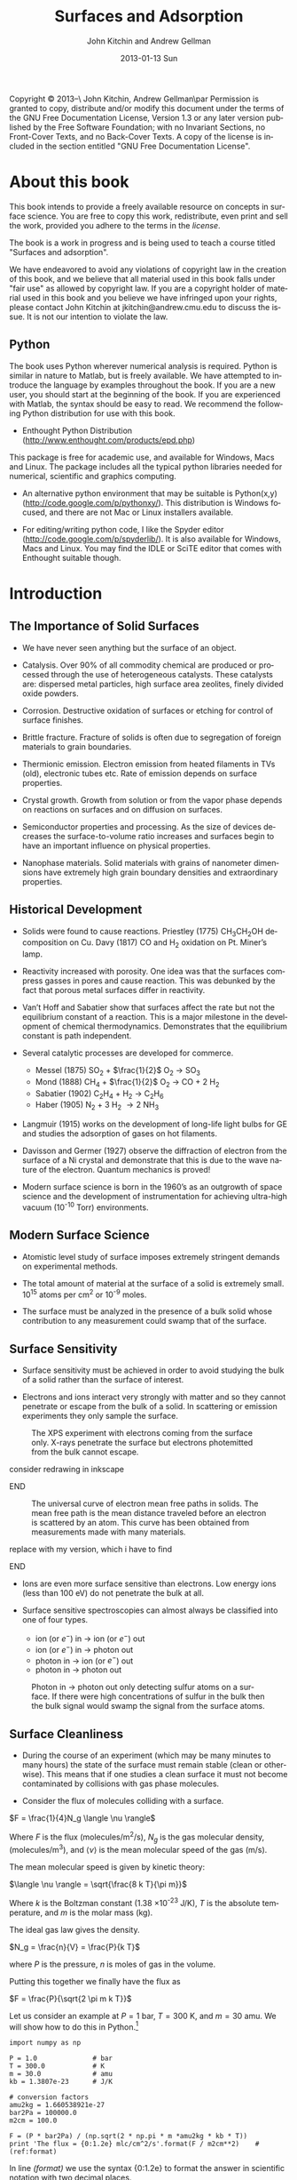 #+TITLE:     Surfaces and Adsorption
#+AUTHOR:    John Kitchin and Andrew Gellman
#+EMAIL:     johnrkitchin@gmail.com
#+DATE:      2013-01-13 Sun
#+DESCRIPTION:
#+KEYWORDS: Surface science
#+LANGUAGE:  en
#+OPTIONS:   H:3 num:t toc:t \n:nil @:t ::t |:t ^:t -:t f:t *:t <:t
#+OPTIONS:   TeX:t LaTeX:t skip:nil d:nil todo:nil pri:nil tags:not-in-toc
#+INFOJS_OPT: view:nil toc:nil ltoc:t mouse:underline buttons:0 path:http://orgmode.org/org-info.js
#+EXPORT_SELECT_TAGS: export
#+EXPORT_EXCLUDE_TAGS: noexport
#+LINK_UP:   
#+LINK_HOME: 
#+XSLT:
#+latex_header: \usepackage{natbib}
#+latex_header: \usepackage{amsmath}

    Copyright \copyright 2013--\the\year\ John Kitchin, Andrew Gellman\par
    Permission is granted to copy, distribute and/or modify this document
    under the terms of the GNU Free Documentation License, Version 1.3
    or any later version published by the Free Software Foundation;
    with no Invariant Sections, no Front-Cover Texts, and no Back-Cover Texts.
    A copy of the license is included in the section entitled "GNU
    Free Documentation License".

* About this book
This book intends to provide a freely available resource on concepts in surface science. You are free to copy this work, redistribute, even print and sell the work, provided you adhere to the terms in the [[license]]. 

The book is a work in progress and is being used to teach a course titled "Surfaces and adsorption".

We have endeavored to avoid any violations of copyright law in the creation of this book, and we believe that all material used in this book falls under "fair use" as allowed by copyright law. If you are a copyright holder of material used in this book and you believe we have infringed upon your rights, please contact John Kitchin at jkitchin@andrew.cmu.edu to discuss the issue. It is not our intention to violate the law.

** Python
The book uses Python wherever numerical analysis is required. Python is similar in nature to Matlab, but is freely available. We have attempted to introduce the language by examples throughout the book. If you are a new user, you should start at the beginning of the book. If you are experienced with Matlab, the syntax should be easy to read. We recommend the following Python distribution for use with this book.

- Enthought Python Distribution (http://www.enthought.com/products/epd.php)
This package is free for academic use, and available for Windows, Macs and Linux. The package includes all the typical python libraries needed for numerical, scientific and graphics computing. 

- An alternative python environment that may be suitable is Python(x,y) (http://code.google.com/p/pythonxy/). This distribution is Windows focused, and there are not Mac or Linux installers available.

- For editing/writing python code, I like the Spyder editor (http://code.google.com/p/spyderlib/). It is also available for Windows, Macs and Linux. You may find the IDLE or SciTE editor that comes with Enthought suitable though.

* Introduction
** The Importance of Solid Surfaces

-	We have never seen anything but the surface of an object.

-	Catalysis.  Over 90% of all commodity chemical are produced or processed through the use of heterogeneous catalysts.  These catalysts are: dispersed metal particles, high surface area zeolites, finely divided oxide powders.

-	Corrosion.  Destructive oxidation of surfaces or etching for control of surface finishes.

-	Brittle fracture.  Fracture of solids is often due to segregation of foreign materials to grain boundaries.

-	Thermionic emission.  Electron emission from heated filaments in TVs (old), electronic tubes etc.  Rate of emission depends on surface properties.

-	Crystal growth.  Growth from solution or from the vapor phase depends on reactions on surfaces and on diffusion on surfaces.

-	Semiconductor properties and processing.  As the size of devices decreases the surface-to-volume ratio increases and surfaces begin to have an important influence on physical properties.

-	Nanophase materials.  Solid materials with grains of nanometer dimensions have extremely high grain boundary densities and extraordinary properties.

** Historical Development

-	Solids were found to cause reactions.
	Priestley (1775) CH_{3}CH_{2}OH decomposition on Cu.
	Davy (1817) CO and H_2 oxidation on Pt. Miner’s lamp.

-	Reactivity increased with porosity.  One idea was that the surfaces compress gasses in pores and cause reaction. This was debunked by the fact that porous metal surfaces differ in reactivity.

-	Van’t Hoff and Sabatier show that surfaces affect the rate but not the equilibrium constant of a reaction.  This is a major milestone in the development of chemical thermodynamics.  Demonstrates that the equilibrium constant is path independent.

-	Several catalytic processes are developed for commerce.
 +	Messel (1875) 	SO_2 + $\frac{1}{2}$ O_2 \rightarrow SO_3
 +	Mond (1888)	CH_4 + $\frac{1}{2}$ O_2 \rightarrow CO + 2 H_2
 +	Sabatier (1902)	C_{2}H_{4} + H_2 \rightarrow C_{2}H_{6}
 +	Haber (1905)	N_2 + 3 H_2 \rightarrow 2 NH_3

-	Langmuir (1915) works on the development of long-life light bulbs for GE and studies the adsorption of gases on hot filaments.

-	Davisson and Germer (1927) observe the diffraction of electron from the surface of a Ni crystal and demonstrate that this is due to the wave nature of the electron.  Quantum mechanics is proved!

-	Modern surface science is born in the 1960’s as an outgrowth of space science and the development of instrumentation for achieving ultra-high vacuum (10^{-10} Torr) environments.

** Modern Surface Science

-	Atomistic level study of surface imposes extremely stringent demands on experimental methods.

-	The total amount of material at the surface of a solid is extremely small.  10^{15} atoms per cm^2 or 10^{-9} moles.

-	The surface must be analyzed in the presence of a bulk solid whose contribution to any measurement could swamp that of the surface.

** Surface Sensitivity

-	Surface sensitivity must be achieved in order to avoid studying the bulk of a solid rather than the surface of interest.

-	Electrons and ions interact very strongly with matter and so they cannot penetrate or escape from the bulk of a solid.  In scattering or emission experiments they only sample the surface.

#+caption: The XPS experiment with electrons coming from the surface only.  X-rays penetrate the surface but electrons photemitted from the bulk cannot escape.
[[./images/xps-1.png]]
*************** TODO consider redrawing in inkscape
*************** END


#+caption: The universal curve of electron mean free paths in solids.  The mean free path is the mean distance traveled before an electron is scattered by an atom.  This curve has been obtained from measurements made with many materials.
[[./images/mean-free-path.png]]
*************** TODO replace with my version, which i have to find
*************** END

-	Ions are even more surface sensitive than electrons.  Low energy ions (less than 100 eV) do not penetrate the bulk at all.

-	Surface sensitive spectroscopies can almost always be classified into one of four types.
	
  +	ion (or $e^-$)  in  $\rightarrow$  ion (or $e^-$)  out
  +	ion (or $e^-$)  in $\rightarrow$  photon  out
  +	photon  in $\rightarrow$  ion (or $e^-$)  out
  +	photon  in  $\rightarrow$  photon  out

#+caption: Photon in \rightarrow photon out only detecting sulfur atoms on a surface.  If there were high concentrations of sulfur in the bulk then the bulk signal would swamp the signal from the surface atoms.
[[./images/photon-in-photon-out.png]]

** Surface Cleanliness

-	During the course of an experiment (which may be many minutes to many hours) the state of the surface must remain stable (clean or otherwise).  This means that if one studies a clean surface it must not become contaminated by collisions with gas phase molecules.
	
-	Consider the flux of molecules colliding with a surface.

$F = \frac{1}{4}N_g \langle \nu \rangle$

Where $F$ is the flux (molecules/m^2/s), $N_g$ is the gas molecular density, (molecules/m^3), and $\langle \nu \rangle$ is the mean molecular speed of the gas (m/s).

The mean molecular speed is given by kinetic theory:

$\langle \nu \rangle = \sqrt{\frac{8 k T}{\pi m}}$

Where $k$ is the Boltzman constant (1.38 \times 10^{-23} J/K), $T$ is the absolute temperature, and $m$ is the molar mass (kg).

The ideal gas law gives the density.

$N_g = \frac{n}{V} = \frac{P}{k T}$ 

where $P$ is the pressure, $n$ is moles of gas in the volume.

Putting this together we finally have the flux as

$F = \frac{P}{\sqrt{2 \pi m k T}}$

Let us consider an example at $P = 1$ bar, $T = 300$ K, and $m = 30$ amu. We will show how to do this in Python.[fn:1]

#+BEGIN_SRC python -n -r -l "#(ref:%s)"
import numpy as np

P = 1.0              # bar
T = 300.0            # K
m = 30.0             # amu
kb = 1.3807e-23      # J/K

# conversion factors
amu2kg = 1.660538921e-27
bar2Pa = 100000.0
m2cm = 100.0

F = (P * bar2Pa) / (np.sqrt(2 * np.pi * m *amu2kg * kb * T))
print 'The flux = {0:1.2e} mlc/cm^2/s'.format(F / m2cm**2)    #(ref:format)
#+END_SRC

#+RESULTS:
: The flux = 2.78e+23 mlc/cm^2/s

In line [[(format)]] we use the syntax {0:1.2e} to format the answer in scientific notation with two decimal places.

Note the order of magnitude, about 0.5 moles of gas hit a square centimeter, every second. A typical density of surface atoms is \rho_s = 2.7 \times 10^{14} atoms/cm^2. The collision frequency is then given by:

$Z_c = \frac{F}{\rho_s} \approx 10^9$

That is, each surface atom is bombarded about 1 billion times a second! Let us assume that we could start with a clean surface, and that every molecule that hits the surface sticks. We can estimate adsorption rates from the flux then. 

| Pressure (bar) | adsorption rate (molecules/sec) |
|----------------+---------------------------------|
| 1              | 10$^{-9}$ /sec                  |
| 10${}^{-9}$    | 1/sec                           |
| 10${}^{-12}$   | 1/hr                            |

You can see that we must have pressures less than 1 \times 10^{-13} bar to keep surfaces clean for hours at a time to do experiments. Of course not every molecule that hits sticks, so this is only an approximate analysis.

* Structure of Solid Surfaces

In this section we review the structure of solid surfaces. Recommended readings include chapter 2 in citealp:masel96:_princ and chapter 2 in cite:somorjai10:_introd.

-	The crystalline structure of solids has been observed since antiquity.

-	The existence of crystals and the fact they could be subdivided into identical crystals lead to the original ideas that matter was formed of some elementary components with characteristic shape.

-	Structure is defined by the positions of all atoms of all types in a solid.

$$\left\{ \left( x_i^m, y_i^m, z_i^m \right) \right\} i \in I, m-type$$ [fn:2]

-	When a crystal is cleaved or sliced it exposes a surface with atoms in some ordered array.

- 	Electron diffraction first proved the existence of atomic order at crystal surfaces (Davisson and Germer, 1927).

-	The first direct observation of atoms was on surfaces and was made using Field Ion Microscopy (Muller and Bahadur, Oct. 11, 1955).

#+caption: Field ion emission microscope.  The metal tips has a high applied potential (\approx 25 kV).  He atoms are ionized at the points of high field gradient (atoms at step edges and then accelerated away from the tip along the field lines.  They are imaged on a phosphorus screen.
[[./images/fem-unknown-origin.jpg]]

#+caption: Field ion micrograph of a tungsten tip.  The atomic structures of various planes are easily observable.
[[./images/Field-ion-micrograph-unknown-origin.jpg]]

- In general we consider three types of solids and the surfaces that
  they expose:

  + Amorphous – no long range structure or relationship between the
    positions of atoms.

  + Periodic – the structure is based on a unit cell that is repeated
    in space through translation.

  + Quasi-periodic – the structure has long range order in the sense
    that there are rules that define the positions of all atoms based
    on the positions of a few, but there is no ‘unit cell’ and no
    translational repetition of the structure.

- All the surfaces that we will discuss are based on periodic
  structures and thus some discussion of symmetry is needed.

** Symmetry
-	Symmetry is one of the most powerful tools available for
        understanding and describing the structure of molecules and
        solids.

-	Symmetry often dictates some of the important properties of
        molecules, solids, and surfaces.

-	The existence of dipole moments of molecules can be determined
        immediately from symmetry arguments: CO_2, H_{2}O. Here is an example.

[[./images/dipoles.png]]

- Second harmonic generation of light occurs only in crystals with no
  inversion symmetry.

[[./images/no-inversion-symmetry-example.png]]

We will see later that symmetry determines which vibrational modes are visible in a vibrational spectroscopy experiment.

*** 	Point Symmetry

-	Point group symmetry is used to describe isolated molecules.

-	The symmetry elements that can exist in molecules are :
	+ mirror planes,
	+ rotational axes,
	+ inversion symmetry, and
	+ rotation-reflection axes.
	  

*** 	Symmetry in 1D

-	In extended dimensional spaces symmetry is defined by translational periodicity combined with symmetry elements.

-	The constraint of translational periodicity limits the types of symmetry elements that can be considered.

-	There are two elements that are needed to define the structure of a periodic solid: a lattice and a basis.

-	The lattice is a set of abstract points related to one another by translational periodicity which divide space into unit cells.

[[./images/1d-lattice.png]]

The positions of each of the points are the set {x_n}  related by 

$$ x_n = x_0 + n \cdot a$$  $n \in I$	

-	The basis is the set of atoms which are positioned at identical positions {b_i} within each of the unit cells.

-	The positions of atoms in the unit cell are usually given in terms of the lattice vector lengths, b = 0 $\rightarrow$ 1.

[[./images/atomic-basis.png]]

The position of any atom in the solid can then be given as

$$ x_{i,n} = x_0 + (n + b_i) \cdot a$$

where $i$ is the atom #, and $n$ is the unit cell number.

-	A symmetry element relates the position of two or more atoms (of the same type) within the unit cell to one another.

-	Specifying the position of one atom and the existence of a symmetry element immediately implies the existence and dictates the position of one or more additional atoms.

[[./images/mirror-plane.png]]

-	The mirror plane supplies a rule for relating the positions of identical points in the lattice or objects of the basis.


-	A mirror plane at position $x^m$ maps a point or atom at a position $x$ into an identical point or atom at position $x' = x^m+(^xm-x) = 2x^m-x$.


Example : Consider the fact that we have atoms at positions  $x_{1,n}$

$$x_{1,n} = x+0 + b^m \cdot a$$

and a mirror plane at

$ x^m = x_0 + b^m \cdot a$.


This implies the presence of a set of identical atoms at positions  $x_{2,n}$.

\begin{eqnarray}			 
x_{1,n} &\implies& 2 x^m - x_{1,n} \\
x_{2,n} &=& (2 x_0 + 2b^m \cdot a) - (x_0 + (n + b_1)) \cdot a) \\
        &=& x_0 + (2 b^m - n - b_1) \cdot a
\end{eqnarray}

If the position of the mirror plane happened to be chosen such that b^m = $\frac{1}{2}$ then this would generate all the other atoms in the unit cell shown above.

In other words this generates the positions of the entire set of atoms at positions b_2 within each of the unit cells.

*** Symmetry in 2D

- When one slices a plane through a 3D lattice it generates a surface
  with the periodicity of a 2D lattice.

- Note that the surface of a real solid is not really 2D.  It has some
  depth since it consists of atoms that are not necessarily all
  constrained to lie in the plane.  The periodicity that we think of
  is actually due to the projection of the 3D semi-infinite solid onto
  the hypothetical plane that defines the surface.

- Also, realize that the act of cutting a 3D transitionally periodic
  solid destroys the periodicity in the direction normal to the cut.
  It leaves only translational periodicity in the two directions
  parallel to the cutting surface.

**** 2D Lattices

-	Symmetry in 2D is defined by a lattice of points combined with several symmetry elements.

-	The lattice in 2D is defined by two vectors which define the sides of the unit cells  .

-	The need that the lattice span all space with translational periodicity constrains the lattice vectors to fall into one of five types known as Bravais lattices.

[[./images/bravais-lattices.png]]

- One thing to note is that the unit cell for the lattice that is
  called centered rectangular doesn’t look rectangular.  However, the
  unit cell can be redrawn in such a way that it is rectangular but
  has a lattice point at the center and an angle of \gamma = 90$^\circ{}$.

- This unit cell is no longer “primitive” because it has more than one
  lattice point per unit cell.  It is important to distinguish between
  primitive and non-primitive lattices.  In a non-primitive lattice
  the points are truly equivalent and therefore there will be atoms
  that are equivalent and thus indistinguishable.

**** Symmetry Elements

- In 2D there are three types of symmetry elements that are consistent
  with the constraint of translational periodicity.

 1. 	Rotation Axes : 2-, 3-, 4-, 6-fold
 2. 	Mirror planes
 3. 	Glide planes (screw axes according to Masel)

[[./images/2D-symmetry-examples.png]]

-	Note that not all of these symmetry elements must be specified explicitly.

-	Specifying two may imply the existence of others.

-	The symmetry of the surface will be equal to or lower than that of the corresponding Bravais lattice.

-	Combining the five Bravais lattices with the possible symmetry elements results in seventeen 2D plane groups.  All 2D periodic structures fall into one of these groups.

-	Consider just those that have the square Bravais lattice.

[[./images/square-bravais-lattices.png]]

-	Note that every one of the symmetry operations can be used to generate one point in the lattice from any other.


Example: Consider a four-fold axis at the origin (0,0) and a point at (x,y).

[[./images/4-fold-rotation.png]]

These transformations can be written down as matrices.  The notation for the application of a rotation about fourfold axis by 90$^\circ{}$ is $\hat{C}_4^{(1)}$.

[[./images/rotation-matrices.png]]

Note also that there is a rigorous mathematical meaning to these matrix operations.  Two rotations by 90$^\circ{}$ about a fourfold axis would be represented by the following.

[[./images/two-4fold-matrices.png]]

This is the basis for a very powerful set of ideas that form the basis of "group theory".cite:carter98:_molec_symmet,bishop73:_group_chemis

Before continuing, we briefly show how to verify the results above. In python we have three options to describe a matrix, and it is important to know the differences. 

#+BEGIN_SRC python -n -k -r
import numpy as np

C41_list = [[0, -1], 
            [1,  0]]  #(ref:list)

C41_array = np.array([[0, -1], 
                      [1,  0]])  #(ref:array)

C41_matrix = np.matrix([[0, -1],     #(ref:matrix)
                        [1,  0]])

C41_matrix = np.matrix([[0, -1],[1,  0]]) #(ref:matrix-alt)
#+END_SRC

In line [[(list)]] above, we created a list of lists; that is, there are two lists inside a list. This is not a matrix, and does not act like a matrix. 

In line [[(array)]] we created a numpy.array. This is closer to a matrix, but most mathematical operations act element-wise.

In line [[(matrix)]] we create a numpy.matrix object. This acts like a matrix for mathematical operations.

In each of the three examples discussed above, the second row of the data was aligned with spaces so you could "see" the intended arrangement of numbers. Since the second row is "inside" a pair of brackets or parentheses, this indentation is meaningless. It is perfectly fine to define the matrix as in line [[(matrix-alt)]], it is just a little harder to read.

Now we consider verifying that two four-fold rotations are equivalent to a two fold rotation. 

#+BEGIN_SRC python -n -k -r
import numpy as np

C21 = np.matrix([[-1, 0], [0, -1]])

C41 = np.matrix([[0, -1],     #(ref:matrix)
                 [1,  0]])

print(C41 * C41)               #(ref:dot)

print C41 * C41 == C21         #(ref:equal)
print np.all(C41 * C41 == C21) #(ref:all)
#+END_SRC

#+RESULTS:
: [[-1  0]
:  [ 0 -1]]
: [[ True  True]
:  [ True  True]]
: True

In line [[(array)]] we define a matrix. This is similar to a matrix in Matlab, except that you have to use a matrix function to create it. The rows are aligned for visual clarity. Because the rows are inside the function parentheses, the indentation of the second row is unimportant. In line [[(dot)]] we multiply the matrix with itself. This works on a matrix, but not on a list or array. 

You can visually see that the product of the two 4-fold matrices is equal to a 2-fold rotation matrix. In line [[(equal)]] we compare the two quantities. Note the comparison is element-wise, and we get a new matrix of Boolean values. That is inconvenient to examine, we want a single value saying whether the matrices are equal or not. In line [[(all)]] we use the numpy.all command to tell us whether all of the elements in the matrix are True or not.


#+BEGIN_SRC python -n -k -r
import numpy as np

C21 = np.array([[-1, 0], [0, -1]])

C41 = np.array([[0, -1],     #(ref:matrix)
                 [1,  0]])

print(np.dot(C41, C41))               #(ref:dot)

print np.dot(C41, C41) == C21         #(ref:equal)
print np.all(np.dot(C41, C41) == C21) #(ref:all)
#+END_SRC

#+RESULTS:
: [[-1  0]
:  [ 0 -1]]
: [[ True  True]
:  [ True  True]]
: True


*** Symmetry in 3D

-	Real surfaces are formed by slicing planes through 3D object.

-	If the 3D solid has some periodicity or is crystalline then the surface that is produced by the cut will also have periodicity and symmetry.

-	In 3D there are 14 possible Bravais lattices that will fill space with translational periodicity.

-	The symmetry operations that can exist in 3D are :
  +	mirror planes
  +	rotations
  +	inversion
  +	rotation translation (screw axes)

- Combination of the Bravais lattices with these symmetry elements
gives /230/ possible 3D space groups.

- The only metal with the simple cubic structure is Polonium.

[[./images/cubic-lattice.png]]

- Most metals have bulk structures that fall into the classes: face
centered cubic, body centered cubic or hexagonal close packed.

- Both fcc and hcp are close packed structures of spheres.

[[./images/bcc-lattice.png]]

[[./images/fcc-lattice.png]]

[[./images/hcp-lattice.png]]

- 	Note that the two atoms in the hcp lattice are not identical.
        They are positioned above triangles of different orientation.
        As a result the hcp lattice has two atoms per unit cell but is
        still primitive.

** Surfaces of the Simple Cubic Lattice

-	Start by considering these just to get the idea of taking
        slices of three dimensional structures. Depending on how you cut the surface, you can get square, rectangular, or even hexagonal arrangements of atoms at the surface.

[[./images/square-lattice-surface.png]]

[[./images/rectangular-lattice.png]]

[[./images/hexagonal-lattice.png]]

** Miller Indices

-	There are an infinite number of planes that can be cut through
        a 3D lattice. We need a way to name the planes.

- For every vector direction that one defines in the lattice there is
  a set of planes perpendicular to that vector.

-	In a lattice that has some symmetry to it there will be
        equivalent directions that expose identical faces.

#+caption: The arrows indicate symmetrically equivalent surfaces.
[[./images/equivalent-faces.png]]

-	For atomic lattices or even molecular lattices one does not usually think of cutting "through" atoms or molecules. Cuts pass between atoms and expose those whose centers lie to one side of the cutting plane.

[[./images/2-4a.png]]

-	If one considers just the lattice then it doesn’t matter at what position along a given direction that the cut is made.  However, if one considered the contents of the unit cell then it does matter. 

[[./images/2-4b.png]]

*** Miller Index Formulation

-	For a plane cut through a lattice:
 1.	Find the intersections (b_x, b_y, b_z) with b_i > 1 along each of
        the three lattice vectors (in units of the vector length).
 2.	Find the lowest common denominator of the three lengths.

$n = lcd\left \{\frac{1}{b_x}, \frac{1}{b_y}, \frac{1}{b_z} \right \}$

 3. 	Define the Miller indices of the plane as:

 $(h,k,l) = \left( \frac{n}{b_x}, \frac{n}{b_y}, \frac{n}{b_z} \right )$.

 4. If $b_x = \infty$ then $h = 0$

[[./images/2-5.png]]

That example is pretty easy to work out in your head. Here is how to compute the lowest common denominator in Python.  Note that the lowest common denominator is the same as the lowest common multiple of the numbers in the divisor, and is related to the greatest common divisor.  [fn:3] Also, the lowest common denominator of three numbers is the same as the lowest common denominator of one number with the lowest common denominator of the other two numbers.
#+BEGIN_SRC python -n -r -l "#(ref:%s)"
from fractions import gcd                           #(ref:gcd)

def LCM(a, b):                                      #(ref:def)
    'returns the least common multiple of a and b'  #(ref:doc)
    return a * b / gcd(a, b)

print(LCM(1, LCM(1, 2)))                            #(ref:print)
#+END_SRC

#+RESULTS:
: 2



In line [[(gcd)]] we import the =gcd= function from the fractions module. Line [[(def)]] illustrates a new python concept: the definition of a function. The function is called =LCM= and it takes two arguments. Line [[(doc)]] is simply a documentation string that tells us what the function does.  Note that the body of the function /must/ be indented! This is a critical difference between python and Matlab. The standard indentation is 4 spaces. Finally, in line [[(print)]], we use the functional form of the print command to output the result.  


-	Note that for the hexagonal lattice it is quite common to use
        four indices $(h,k,l,m)$ as though there were four vectors
        needed to define the unit cell. This is illustrated below.

[[./images/2-6.png]]

-	In this case the four indices are not unique and the
        relationship between them is that

				$h + k = -l$.

** Common Low Miller Index Surface Structures 

-	The most common and important crystal structures for metals are the fcc, bcc, and hcp.

-	The most common and important structures for the semiconductors are the diamond and zincblende structures.

-	Of these, the most important surfaces are usually the low Miller index surfaces.  These tend to be closely packed arrays that are thermodynamically stable.

-	Metal crystallites in catalysts usually expose low Miller index surfaces.

*** The most common fcc surfaces
#+caption: fcc(111)
[[./images/fcc-111.png]]

#+caption: fcc(100)
[[./images/fcc-100.png]]

#+caption: fcc(110)
[[./images/fcc-110.png]]

*** The most common bcc surfaces
#+caption: bcc(110)
[[./images/bcc-110.png]]

#+caption: bcc(100)
[[./images/bcc100.png]]

#+caption: bcc(111)
[[./images/bcc-111.png]]

*** hcp surfaces

#+caption: hcp(001)
[[./images/hcp-001.png]]

#+caption: hcp(100)
[[./images/hcp-100.png]]

** 	High Miller Index Surfaces

-	Surfaces cut along planes that are not low Miller index planes can have very complex structures and are certainly not close packed.

-	The structures that are exposed by high Miller index cuts are :
 +	monoatomic steps, and
 +	kinked steps.

[[./images/fcc-511.png]]

[[./images/fcc-643.png]]

- 	All possible structure can be viewed on the web at the site:

http://surfexp.fhi-berlin.mpg.de/

-	It is important to realize that the steps have certain structure to them also and that they can be thought of as planes that project up through the surface.

-	The fcc(511) surface can be thought of as (111) steps combined with the (100) terraces.

-	When thinking about the step structure it is important to remember the atoms within the original unit cell.

** 	Surface Relaxation

-	Cleavage of a 3D solid removes one degree of translational periodicity.  The semi-infinite solid is now only periodic in the plane parallel to the cut.

-	Clearly this must have some effect on the positions of atoms at the surface.  They are now only bonded to atoms on one side and must react to minimize total energy.

-	The universally observed effect is that there is a contraction of the layers at the surface.

-	The contraction is due to the contraction of electron density into the bulk of the solid.

[[./images/2-7.png]]

-	For the close packed surfaces the contraction is minimal; 1-3% of the plane spacing.

-	For non-close packed low Miller index surfaces the contraction can be 5-10% of the plane spacing.

-	For rough surfaces the contraction is greater as a percentage of the surface plane spacing because the surface plane spacing is lower.  The absolute contraction is not necessarily much different from that of a low Miller index surface.

-	Relaxation preserves the 2D translational periodicity of the bulk.

**  	Reconstruction

-	The need to minimize the total energy of the surface can drive the surface to much more drastic rearrangements than relaxation.

-	Reconstruction involves an atomic rearrangement that changes the 2D translational periodicity of the surface.

[[./images/reconstructions-1.png]]

[[./images/reconstructions-2.png]]

-	The tendency is that the close packed or low Miller index surfaces of metals are thermodynamically stable.

-	A number of the reconstructions that have been observed can be rationalize in terms of a surface taking on close packed structures.  The Au(110)-(2 \times 1) forms facets of (111) surfaces.

-	One of the types of reconstruction that should be obvious is the coalescence of steps.  Steps are high energy features but are prevented from coalescence by dipole repulsion.

-	At high enough step density, however, these become unstable and do coalesce into polyatomic steps.

* Computational crystallography
In this section we show some general tools for computing crystallographic properties, such as unit cell volume, distances, distance between planes, etc... We will only consider the linear algebra approach to these problems. 

First, we consider that every vector has a set of basis vectors it is associated with. For example, the vector $2\vec{a} + 3\vec{y} +4\vec{z} $ can be compactly represented by [2, 3, 4] with the implied cartesian vector basis set:

\begin{eqnarray}
\hat{e}_1 = 1\vec{x} + 0\vec{y} + 0\vec{z} \\
\hat{e}_2 = 0\vec{x} + 1\vec{y} + 0\vec{z} \\
\hat{e}_3 = 0\vec{x} + 0\vec{y} + 1\vec{z} 
\end{eqnarray}

This special set of vectors is orthonormal (each vector has unit length and is orthogonal to the other vectors). 

** Computing distances between two points
We know that the length of a vector is simply the square root of the dot-product of the vector with itself, so we can express the distance between two points as the length of the vector connecting them. Let point 1 be defined by a position vector \vec{p} and point 2 by a position vector \vec{q}. We know the distance between point 1 and point 2 is:

$$D = \sqrt{(\vec{q}-\vec{p}) \cdot (\vec{q}-\vec{p})
}$$

#+BEGIN_SRC python
import numpy as np
p = np.array([0,0,0])
q = np.array([1,1,0])

D = np.sqrt(np.dot((q-p),(q-p)))
print D
#+END_SRC

#+RESULTS:
: 1.41421356237

This only works, however, when the basis vectors are orthonormal! In many unit cells, the lattice vectors are not orthonormal, and it is more difficult to compute distances. To generalize the formula, we need to introduce the metric tensor.cite:graef07:_struc_mater_cryst


$$g = \left[ \begin{array}{ccc} 
               \vec{a}\cdot \vec{a} & \vec{a}\cdot \vec{b} & \vec{a}\cdot \vec{c}\\
               \vec{b}\cdot \vec{a} & \vec{b}\cdot \vec{b} & \vec{b}\cdot \vec{c}\\
               \vec{c}\cdot \vec{a} & \vec{c}\cdot \vec{b} & \vec{c}\cdot \vec{c}
              \end{array} \right]$$

Note that for an orthonormal basis, this matrix is simply the identity matrix. With this definition, we define the distance simply as:

$D = \sqrt{(q-p)\cdot g \cdot (q-p)}$

Here is an example of computing the distance between two points defined in a unit cell basis, i.e. [1/2, 1/3, 1/4] means $1/2 \vec{a} + 1/3\vec{b} + 1/4\vec{c}$ where each lattice vector is in turn defined, e.g. $\vec{a} = 2 \vec{x}$, $\vec{b} = 2\vec{y}$ and $\vec{c} = 3\vec{z}$.

#+BEGIN_SRC python
import numpy as np

# define lattice vectors
a = np.array([2, 0, 0])
b = np.array([0, 2, 0])
c = np.array([0, 0, 3])

# define metric tensor
g = np.array([[np.dot(a,a), np.dot(a,b), np.dot(a,c)],
              [np.dot(b,a), np.dot(b,b), np.dot(b,c)],
              [np.dot(c,a), np.dot(c,b), np.dot(c,c)]])

# define points
p = np.array([0.5, 1./3., 0.25])
q = np.array([1./3., 0.5, 0.75])

# compute distance
D = np.sqrt(np.dot((p-q), np.dot(g,(p-q))))

print('The distance between the points is {0:1.2f}.'.format(D))
#+END_SRC

#+RESULTS:
: The distance between the points is 1.57.

** Computing the angle between two vectors
When vectors are given in cartesian coordinates, we can easily calculate the length and angles between vectors using the =Scientific.Geometry.Vector= class. Here is an example:

#+BEGIN_SRC python
import numpy as np
from Scientific.Geometry import Vector

A = Vector([ 4, 0, 0])
B = Vector([ 0, 6, 0])
C = Vector([-2.5, 0, 5*np.sqrt(3)/2.])

print('a = {0} angstroms'.format(A.length()))
print('b = {0} angstroms'.format(B.length()))
print('c = {0} angstroms'.format(C.length()))
print('alpha = {0:1.1f} degrees'.format(B.angle(C)*180./np.pi))
print('beta  = {0:1.1f} degrees'.format(A.angle(C)*180./np.pi))
print('gamma = {0:1.1f} degrees'.format(A.angle(B)*180./np.pi))
#+END_SRC

#+RESULTS:
: a = 4.0 angstroms
: b = 6.0 angstroms
: c = 5.0 angstroms
: alpha = 90.0 degrees
: beta  = 120.0 degrees
: gamma = 90.0 degrees

In the example above, we show how to construct the $a, b, c, \alpha, \beta, \gamma$ representation of a 3D unit cell. 

When the vectors are not given in cartesian coordinates, but rather in some basis set of vectors that is not orthonormal, the example above does not work. We need a different approach to calculate angles between vectors. We define,cite:graef07:_struc_mater_cryst without derivation, that 

$$\theta = \cos^{-1} \frac{\vec{a} \cdot g \cdot \vec{b}}{|a| |b|}$$


Let us recalculate the angles between the vectors in the previous example with this equation.

#+BEGIN_SRC python
import numpy as np
A = [1, 0, 0]
B = [0, 1, 0]
C = [0, 0, 1]

# these are the basis vectors
a = np.array([ 4, 0, 0])
b = np.array([ 0, 6, 0])
c = np.array([-2.5, 0, 5*np.sqrt(3)/2.])

# define metric tensor
g = np.array([[np.dot(a,a), np.dot(a,b), np.dot(a,c)],
              [np.dot(b,a), np.dot(b,b), np.dot(b,c)],
              [np.dot(c,a), np.dot(c,b), np.dot(c,c)]])

alpha = np.arccos(np.dot(B, np.dot(g, C))
                  /(np.sqrt(np.dot(B, B)) * np.sqrt(np.dot(C, C))))*180./np.pi

print alpha
#+END_SRC

#+RESULTS:
: 90.0



As an example, we consider the vectors [1, 0, 1] and [-2, 0, 1] in the basis vectors [4, 0, 0], [0, 6, 0], and [-2.5, 0, $5\sqrt{3}/2$]. What is the angle between these vectors?

#+BEGIN_SRC python
import numpy as np

a = np.array([ 4, 0, 0])
b = np.array([ 0, 6, 0])
c = np.array([-2.5, 0, 5*np.sqrt(3)/2.])

# define metric tensor
g = np.array([[np.dot(a,a), np.dot(a,b), np.dot(a,c)],
              [np.dot(b,a), np.dot(b,b), np.dot(b,c)],
              [np.dot(c,a), np.dot(c,b), np.dot(c,c)]])

p = np.array([1, 0, 1])
q = np.array([-2, 0, 1])

lp = np.sqrt(np.dot(p, np.dot(g, p)))
lq = np.sqrt(np.dot(q, np.dot(g, q)))

theta = np.arccos(np.dot(p, np.dot(g, q))/(lp * lq))
print 'The angle between the vectors is {0:1.2f} degrees.'.format(theta * 180. / np.pi)

#+END_SRC

#+RESULTS:
: The angle between the vectors is 86.70 degrees.

** Computing Unit cell volumes
The volume of a unit cell is particularly simple to compute from the unit cell vectors: $ V = |\det U|$ where U is the unit cell vector matrix.  We must take the absolute value because the order of vectors is arbitrary, and some orders will result in negative determinants.

Let us consider a trivial example of the volume of a cube first. 

#+BEGIN_SRC python
import numpy as np

a = np.array([5, 0, 0])
b = np.array([0, 5, 0])
c = np.array([0, 0, 5])

U = np.vstack([a, b, c])
print('V = {0:1.3f} ang^3'.format(np.abs(np.linalg.det(U))))
#+END_SRC

#+RESULTS:
: V = 125.000 ang^3

Now,  consider the primitive lattice vectors of an fcc lattice with a lattice constant of 5 and ask what is the volume? 

#+BEGIN_SRC python
import numpy as np

U = 5.0 * np.array([[0.5, 0.5, 0.0],
                    [0.5, 0.0, 0.5],
                    [0.0, 0.5, 0.5]])

print('V = {0:1.3f} ang^3'.format(np.abs(np.linalg.det(U))))

#+END_SRC 

#+RESULTS:
: V = 31.250 ang^3

No geometry required! Note that the volume of the primitive cell is 1/4 of the conventional cubic cell. Naturally, the primitive cell has one atom in it, whereas the conventional cell has four atoms in it.

* Low Energy Electron Diffraction (LEED)

-	As mentioned the structures of surface are not just what they would appear to be from cleaving of the bulk crystal.  Reconstructions can occur that change the periodicity of the surface lattice.  Relaxations cause changes in the layer spacings at solid surfaces.  Furthermore, adsorbed atoms and molecules can create new surface lattices, induce reconstructions or even remove the reconstructions of the clean surfaces.

-	There are several types of structural experiments that have been developed.  The most common are Low Energy Electron Diffraction (LEED) and Scanning Tunneling Microscopy (STM).
  
-	LEED is the primary way in which the structures of surfaces and the adsorbed layers have been determined quantitatively and is quite commonly done by most research groups in the field of surface science.

-	LEED can be used in one of two modes :
 +	determination of unit cells of surfaces and adsorbed overlayers, and
 +	true quantitative structure determination.

-	The quantitative determination of structure is very difficult and highly computationally intensive.

[[./images/leed-optics.png]]

#+caption: Potential energy profile seen by the electron beam.
[[./images/pe-leed-profile.png]]

-	The phosphorus screen allows easy and cheap visualization of the LEED pattern.  Usually a photograph is taken of the back side of the screen.  This projects the diffraction pattern onto a plane.

-	More complex methods of detection allow measurement of the diffraction spot profiles and the intensities.


** Diffraction

-	Diffraction requires wavelike behavior of the electron.  This was postulated by de Broglie.

$$\lambda = \frac{h}{p} = \sqrt{\frac{150}{E_{kin}}} $$

This gives the wavelength in \AA for kinetic energy in eV.

-	Let us review the  rules of diffraction from a lattice in 1-D.  Basically diffraction is a process in which a wave is incident on an array of atoms.  To first order the waves scattered by each atom are spherical waves propagating with the same wavelength as the incident wave.  At long distances from the array the scattered waves can be considered to be planes waves from each source atom.

[[./images/3-3-diffraction.png]]

•	Diffraction occurs when the distances traveled by the scattered plane waves all differ by some integral multiple of the wavelength. A wave with wavelength \lambda is incident on a 1D lattice with spacing $a$ at an angle \phi_0.  

[[./images/3-4-diffraction-angles.png]]

•	In order to have constructive interference and obtain a diffracted beam the waves scattering off adjacent lattice points must travel distances which differ by integral multiples of the wavelength.

•	The diffraction condition must be that

$$a(\sin \phi_h - \sin \phi_0) = h \lambda$$

for $h \in I$. For a given incident angle $\varphi_0$ this determines the angles $\varphi_h$ at which diffracted beams appear.

•	Another way of writing this equation is to think of the lattice spacing as a vector $\overrightarrow{a}$  and the incident and scattered waves as traveling along directions given by the unit vectors $\hat{s}_0$  and $\hat{s}_h$.

[[./images/3-5-vector-diffraction.png]]

•	Then the diffraction condition can be written as
$$\overrightarrow{a}\cdot (\hat{s}_h - \hat{s}_0) = h \lambda$$

Consider the 2D diffraction problem from a lattice with vectors $\overrightarrow{a}_1$  and $\overrightarrow{a}_2$.  The beam is incident along a vector $\hat{s}_0$  and diffracting in a direction $\hat{s}_{hk}$.

[[./images/3-6-2d-diffraction.png]]

•	Now the diffraction conditions are given by

		$$\overrightarrow{a}_1 \cdot (\hat {s}_{hk} - \hat{s}_0) = h \lambda$$		 

		and
 		$$\overrightarrow{a}_2 \cdot (\hat {s}_{hk} - \hat{s}_0) = k \lambda$$.

Both must be satisfied in order to get diffraction

** The reciprocal lattice
For any lattice vectors, $(\overrightarrow{a}_1, \overrightarrow{a}_2)$, we can define a new set of vectors, which we call the reciprocal lattice $(\overrightarrow{a}_1^*, \overrightarrow{a}_2^*)$ based on these definitions:

[[./images/3-7-reciprocal.png]]

•	Note that the reciprocal lattice is periodic and has symmetry just like the real space lattice.

•	The power of this construction is that it provides us with the solutions to the diffraction problem.  The directions in which diffraction occurs are given by

$$\hat{s} - \hat{s}_0 = h \lambda \overrightarrow{a}_1^* - k \lambda \overrightarrow{a}_2^*$$.

Let us consider a general approach to computing the reciprocal lattice. First, we consider how to represent the vectors in the form of a matrix. For the two lattice vectors $\overrightarrow{a}_1$ and $\overrightarrow{a}_2$, we express them in a matrix as: $A = [\overrightarrow{a}_1 \overrightarrow{a}_2]$. We next consider the reciprocal lattice vectors, $A^* = \left[ \begin{array}{c}  \overrightarrow{a}_1^* \\ \overrightarrow{a}_2^* \end{array}\right]$ Now, we have the following equation: $A \cdot A^* = I$, where $I$ is the identity matrix. We can readily solve for the reciprocal lattice vectors as $A^* = I \cdot A^{-1} = A^{-1}$.

Let us consider a specific example where $a_1 = 1x + 0y$ and $a_2 = 0x + 2y$.

#+BEGIN_SRC python -n -r -k 
import numpy as np

a1 = [1, 0]               #(ref:a1)
a2 = [0, 2]

A = np.vstack([a1, a2])   #(ref:vstack)
print('A = \n{0}'.format(A))

Astar = np.linalg.inv(A)    #(ref:inv)

a1star= Astar[0]            #(ref:a1*)
a2star = Astar[1]
print 'a1* = {0}'.format(a1star)
print 'a1* = {0}'.format(a2star)

# Verify the requirements.
print np.dot(a1, a1star)    #(ref:dot)
print np.dot(a1, a2star)
print np.dot(a2, a1star)
print np.dot(a2, a2star)
#+END_SRC

#+RESULTS:
: A = 
: [[1 0]
:  [0 2]]
: a1* = [ 1.  0.]
: a1* = [ 0.   0.5]
: 1.0
: 0.0
: 0.0
: 1.0

This method works generally for 2 and 3 dimensional lattices. Some notes about the code above:
1. In line [[(a1)]] we represent the components of the vector as a /list/.
2. In line [[(vstack)]] we create an array by using numpy.vstack. This makes the columns of the array the components of the vector. An array is not the same as a matrix!
3. In line[[ (inv)]] we calculate the inverse of the array. Note that now the components of the reciprocal lattice vectors are in the /rows/ of the resulting array.
4. In line [[(a1*)]] we use indexing to extract the first row. In Python, indexing starts at 0.
5. In line [[(dot)]] we must use the numpy.dot function to get the matrix multiplication, or dot product of the two vectors. The * operator will perform element-wise multiplication.



** The LEED Pattern

•	It will turn out that the LEED pattern is actually an image of the reciprocal lattice.

•	Interpretation of the LEED pattern requires transforming the image of the reciprocal lattice back into the real lattice.

*** Ewald Sphere

•	At the crystal surface there is a lattice of real atoms and a reciprocal lattice.

•	Define an origin for the reciprocal lattice and then imagine a set of rods drawn perpendicular to the surface through the reciprocal lattice points. 

•	Finally, draw a sphere of radius $r=\frac{1}{\lambda}   over the lattice centered at a point $\frac{-\hat{s}_0}{\lambda}$  from the origin of the reciprocal lattice.

[[./images/3-8-ewald.png]]

•	The directions in which one gets diffraction beams  are given by the intersections of the reciprocal lattice rods with the sphere.

\begin{eqnarray}
\frac{1}{\lambda}\sin \varphi_h = \frac{1}{lambda}\varphi_0 + \frac{h}{a}\\
a \cdot (\sin \varphi_h - \sin \varphi_0) = h \lambda
\end{eqnarray}

•	If you imagine a much larger sphere (the LEED) screen, then the diffracted beams are intersecting the screen and the image that one obtains is the projection of the screen onto a plane.  The screen is a magnified version of the Ewald sphere and the image is then a magnified view of the reciprocal lattice.

•	As the crystal is rotated the image on the screen will rotate also.

•	As the energy of the beam increases, $\frac{1}{\lambda}   increases and the number of beams intersecting the screen increases.  What one sees is that the reflected beam stays put but the diffracted beams converge onto the reflected beam.

•	From the image one can determine the real space lattice but nothing more.  True structural information comes from the beam intensities.

*** LEED Patterns from Simple Clean Surfaces

•	LEED patterns are simply images of the reciprocal lattice of the real space surface lattice.

•	Given the rectangular lattice below, what does the LEED pattern look like?

[[./images/2d-leed-lattice.png]]

The lengths of the real space lattice vectors are:

	$|\overrightarrow{a}_1|=1$ and $|\overrightarrow{a}_2|=2$	 

Let us use python to compute the reciprocal lattice vectors.

#+BEGIN_SRC python
import numpy as np

A = np.matrix([[1, 0],
               [0, 2]]) 

Astar = A.T.I            #(ref:ati)
print Astar
#+END_SRC

#+RESULTS:
: [[ 1.   0. ]
:  [ 0.   0.5]]

The reciprocal lattice and therefore the LEED pattern look like:

[[./images/2d-leed-reciproprcal.png]]

•	Given a hexagonal lattice below, what does the LEED pattern look like?

[[./images/2d-leed-hexagonal.png]]

#+BEGIN_SRC python
import numpy as np

A = np.matrix([[1, 0],
               [-0.5, np.sqrt(3)/2]]) # note the vectors are in row form

Astar = A.T.I
print Astar
#+END_SRC

#+RESULTS:
: [[ 1.          0.57735027]
:  [ 0.          1.15470054]]

The reciprocal lattice and therefore the LEED pattern look like

[[./images/2d-hexagonal-leed.png]]

•	Note that the reciprocal lattice is a true lattice.  It extends infinitely in both directions, is periodic, and all point are equivalent.

A real LEED image of a clean Cu(111) surface looks like this:

[[images/actual-leed-image.jpg]]

** Overlayers and Superlattices

•	As noted earlier some surfaces can reconstruct such that the periodicity of the surface is different from that of the bulk termination plane.

•	When atoms or molecules are adsorbed on surfaces they tend to form well defined structures.  They will adsorb in well defined site on the surface and often with long range order or periodicity which is commensurate with the substrate but with longer periodicity.

•	Adsorption sites are often high symmetry sites which optimize the bonding between adsorbate and the surface: on-top, bridging, fcc hollow, hcp hollow etc.

•	The ordered overlayers are actually lattices of atoms or molecules.  If they are commensurate with the substrate this means that they have periodicity or lattice vectors that are linear combinations of the surface lattice vectors.

*** Overlayer Notations

•	Adsorbed atoms also produce ordered overlayers with lattice parameters different from those of the substrate.

#+caption: p(2x1) overlayer on a square lattice.
[[./images/3-10-overlayer.png]]

•	The superlattice will have its own lattice vectors $(\overrightarrow{b}_1, \overrightarrow{b}_2)$  which may or may not have some simple relationship with the substrate lattice vectors  $(\overrightarrow{a}_1, \overrightarrow{a}_2)$.

•	Those superlattices with lattice vectors that are separated by the same angle as the substrate lattice vectors can be referred to by Wood’s notation.

•	If the lengths are related by 

$|\overrightarrow{b}_1| = x |\overrightarrow{a}_1|$ and $|\overrightarrow{b}_2| = y |\overrightarrow{a}_2|$
				 

and the angle between the vectors is \varphi, then the notation for the overlayer is 

		$(x \times y)R\varphi$.

#+caption: Example of p(2x2)on a square lattice.
[[./images/3-11-p-2x2.png]]


#+caption: Example of a c(2x2) on a rectangular lattice.
[[./images/3-12-rectangular.png]]


#+caption: Example of a $(\sqrt{7} \times \sqrrt{7})$R19$^\circ{}$ on a hexagonal lattice.
[[./images/3-13-r19.png]]


•	If the angle between the two sets of lattice vectors is not the same then it is not possible to define a Wood’s notation for the superlattice.
  
•	The relationship between the two lattices can always be given as

\begin{eqnarray}
\overrightarrow{b}_1 &=& m_{11} \overrightarrow{a}_1 + m_{12} \overrightarrow{a}_2 \\
\overrightarrow{b}_2 &=& m_{21} \overrightarrow{a}_1 + m_{22} \overrightarrow{a}_2 
\end{eqnarray}

•	The overlayer can then be denoted by a simple matrix which transforms the overlayer lattice into the substrate lattice.

$$\left ( \begin{array}{c}\overrightarrow{b}_1 \\ \overrightarrow{b}_2 \right ) = \left[ \begin{array}{cc} m_{11} m_{12} \\ m{21} m_{22} \right] \left ( \begin{array}{c}\overrightarrow{a}_1 \\ \overrightarrow{a}_2 \right ) = \underline{\underline{M}}   \left ( \begin{array}{c}\overrightarrow{a}_1 \\ \overrightarrow{a}_2 \right )$$


#+caption: Example of a lattice with a structure requiring matrix notation.
[[./images/3-14-requires-matrix.png]]

In this example:
$\overrightarrow{b}_1 = 1\cdot \overrightarrow{a}_1 + 1 \cdot \overrightarrow{a}_2$

and $\overrightarrow{b}_2 = -2cdot \overrightarrow{a}_1 + 1 \cdot \overrightarrow{a}_2$

so:

$$M = \left [ \begin{array}{c} 1 1 \\ -2 1 \right] $$

•	Notice that there are several different choices of lattice vectors that can be used.  All describe the same lattice.

#+caption: Equivalent lattice vectors for  describing the same lattice.
[[./images/3-15-equivalent-vectors.png]]

•	Also note that there are several different adsorbate overlayers that yield the same lattice. The may have different bases however.

[[./images/3-16-equivalent-overlayers.png]]

*** LEED Patterns from superlattices

•	LEED patterns are produced by diffraction from lattices at surfaces.  The clean unreconstructed surface is said to give a (1 \times 1) pattern.  The LEED pattern would be the reciprocal lattice of the surface lattice vectors determined by termination of the bulk lattice.

•	The LEED pattern is actually a picture of the reciprocal lattice. 

•	One of the primary objectives of the LEED experiment is to identify the periodicity of the overlayer lattice.

•	Since there is a well defined relationship between the reciprocal lattice and the real lattice it is not hard to obtain the real space lattice parameters from the reciprocal space lattice.

**** Example - p(3x3) on an fcc(100) surface.				

•	The fcc(100) lattice is a square array and thus gives a diffraction pattern which is square.
[[./images/3-17-square-lattice-leed.png]]

[[./images/3-18-overlayer-leed.png]]



**** Example - ($\sqrt{3} \times \sqrt{3}$)R30$^\circ{}$ on an fcc(111) lattice.

•	The fcc(111) lattice is hexagonal so its diffraction pattern has hexagonal symmetry.

[[./images/hexagonal-lattice-leed.png]]


•	An adsorbed layer of atoms on the surface gives the LEED pattern shown below.  Note that the spots would all appear the same except that there are some new ones due to diffraction from the overlayer.

[[./images/3-hexagonal-overlayer-leed.png]]

•	This gives a structure such as the following for the real space lattice.  It is a  $(\sqrt{3} \times \sqrt{3}) R 30^\circ{}$ lattice.

[[./images/3-r3xr3.png]]

Here is what an actual LEED pattern looks like for a clean surface of Cu(111) and a $(\sqrt{3} \times \sqrt{3}) R 30^\circ{}$adsorbate overlayer.
[[./images/3-actual-r3xr3-leed.png]]

•	Remember that the reciprocal lattice only gives you the real space lattice and not the positions of the atoms in the unit cells or the registry of the lattice with respect to the substrate.

* Footnotes

[fn:1] We have to import the numpy library. Here we import it with the name np, and then access the functions using a dot notation. For example, the sqrt function is np.sqrt.

[fn:2] Read this equation as the (x,y,z) coordinates of the i^{th} atom of type m for every atom $i$ in the structure $I$.

[fn:3] http://en.wikipedia.org/wiki/Least_common_multiple#Computing_the_least_common_multiple



* References
bibliographystyle:unsrtnat
bibliography:surfaces.bib
* GNU Free Documentation License
# <<license>>
#+begin_example
                GNU Free Documentation License
                 Version 1.3, 3 November 2008


 Copyright (C) 2000, 2001, 2002, 2007, 2008 Free Software Foundation, Inc.
     <http://fsf.org/>
 Everyone is permitted to copy and distribute verbatim copies
 of this license document, but changing it is not allowed.

0. PREAMBLE

The purpose of this License is to make a manual, textbook, or other
functional and useful document "free" in the sense of freedom: to
assure everyone the effective freedom to copy and redistribute it,
with or without modifying it, either commercially or noncommercially.
Secondarily, this License preserves for the author and publisher a way
to get credit for their work, while not being considered responsible
for modifications made by others.

This License is a kind of "copyleft", which means that derivative
works of the document must themselves be free in the same sense.  It
complements the GNU General Public License, which is a copyleft
license designed for free software.

We have designed this License in order to use it for manuals for free
software, because free software needs free documentation: a free
program should come with manuals providing the same freedoms that the
software does.  But this License is not limited to software manuals;
it can be used for any textual work, regardless of subject matter or
whether it is published as a printed book.  We recommend this License
principally for works whose purpose is instruction or reference.


1. APPLICABILITY AND DEFINITIONS

This License applies to any manual or other work, in any medium, that
contains a notice placed by the copyright holder saying it can be
distributed under the terms of this License.  Such a notice grants a
world-wide, royalty-free license, unlimited in duration, to use that
work under the conditions stated herein.  The "Document", below,
refers to any such manual or work.  Any member of the public is a
licensee, and is addressed as "you".  You accept the license if you
copy, modify or distribute the work in a way requiring permission
under copyright law.

A "Modified Version" of the Document means any work containing the
Document or a portion of it, either copied verbatim, or with
modifications and/or translated into another language.

A "Secondary Section" is a named appendix or a front-matter section of
the Document that deals exclusively with the relationship of the
publishers or authors of the Document to the Document's overall
subject (or to related matters) and contains nothing that could fall
directly within that overall subject.  (Thus, if the Document is in
part a textbook of mathematics, a Secondary Section may not explain
any mathematics.)  The relationship could be a matter of historical
connection with the subject or with related matters, or of legal,
commercial, philosophical, ethical or political position regarding
them.

The "Invariant Sections" are certain Secondary Sections whose titles
are designated, as being those of Invariant Sections, in the notice
that says that the Document is released under this License.  If a
section does not fit the above definition of Secondary then it is not
allowed to be designated as Invariant.  The Document may contain zero
Invariant Sections.  If the Document does not identify any Invariant
Sections then there are none.

The "Cover Texts" are certain short passages of text that are listed,
as Front-Cover Texts or Back-Cover Texts, in the notice that says that
the Document is released under this License.  A Front-Cover Text may
be at most 5 words, and a Back-Cover Text may be at most 25 words.

A "Transparent" copy of the Document means a machine-readable copy,
represented in a format whose specification is available to the
general public, that is suitable for revising the document
straightforwardly with generic text editors or (for images composed of
pixels) generic paint programs or (for drawings) some widely available
drawing editor, and that is suitable for input to text formatters or
for automatic translation to a variety of formats suitable for input
to text formatters.  A copy made in an otherwise Transparent file
format whose markup, or absence of markup, has been arranged to thwart
or discourage subsequent modification by readers is not Transparent.
An image format is not Transparent if used for any substantial amount
of text.  A copy that is not "Transparent" is called "Opaque".

Examples of suitable formats for Transparent copies include plain
ASCII without markup, Texinfo input format, LaTeX input format, SGML
or XML using a publicly available DTD, and standard-conforming simple
HTML, PostScript or PDF designed for human modification.  Examples of
transparent image formats include PNG, XCF and JPG.  Opaque formats
include proprietary formats that can be read and edited only by
proprietary word processors, SGML or XML for which the DTD and/or
processing tools are not generally available, and the
machine-generated HTML, PostScript or PDF produced by some word
processors for output purposes only.

The "Title Page" means, for a printed book, the title page itself,
plus such following pages as are needed to hold, legibly, the material
this License requires to appear in the title page.  For works in
formats which do not have any title page as such, "Title Page" means
the text near the most prominent appearance of the work's title,
preceding the beginning of the body of the text.

The "publisher" means any person or entity that distributes copies of
the Document to the public.

A section "Entitled XYZ" means a named subunit of the Document whose
title either is precisely XYZ or contains XYZ in parentheses following
text that translates XYZ in another language.  (Here XYZ stands for a
specific section name mentioned below, such as "Acknowledgements",
"Dedications", "Endorsements", or "History".)  To "Preserve the Title"
of such a section when you modify the Document means that it remains a
section "Entitled XYZ" according to this definition.

The Document may include Warranty Disclaimers next to the notice which
states that this License applies to the Document.  These Warranty
Disclaimers are considered to be included by reference in this
License, but only as regards disclaiming warranties: any other
implication that these Warranty Disclaimers may have is void and has
no effect on the meaning of this License.

2. VERBATIM COPYING

You may copy and distribute the Document in any medium, either
commercially or noncommercially, provided that this License, the
copyright notices, and the license notice saying this License applies
to the Document are reproduced in all copies, and that you add no
other conditions whatsoever to those of this License.  You may not use
technical measures to obstruct or control the reading or further
copying of the copies you make or distribute.  However, you may accept
compensation in exchange for copies.  If you distribute a large enough
number of copies you must also follow the conditions in section 3.

You may also lend copies, under the same conditions stated above, and
you may publicly display copies.


3. COPYING IN QUANTITY

If you publish printed copies (or copies in media that commonly have
printed covers) of the Document, numbering more than 100, and the
Document's license notice requires Cover Texts, you must enclose the
copies in covers that carry, clearly and legibly, all these Cover
Texts: Front-Cover Texts on the front cover, and Back-Cover Texts on
the back cover.  Both covers must also clearly and legibly identify
you as the publisher of these copies.  The front cover must present
the full title with all words of the title equally prominent and
visible.  You may add other material on the covers in addition.
Copying with changes limited to the covers, as long as they preserve
the title of the Document and satisfy these conditions, can be treated
as verbatim copying in other respects.

If the required texts for either cover are too voluminous to fit
legibly, you should put the first ones listed (as many as fit
reasonably) on the actual cover, and continue the rest onto adjacent
pages.

If you publish or distribute Opaque copies of the Document numbering
more than 100, you must either include a machine-readable Transparent
copy along with each Opaque copy, or state in or with each Opaque copy
a computer-network location from which the general network-using
public has access to download using public-standard network protocols
a complete Transparent copy of the Document, free of added material.
If you use the latter option, you must take reasonably prudent steps,
when you begin distribution of Opaque copies in quantity, to ensure
that this Transparent copy will remain thus accessible at the stated
location until at least one year after the last time you distribute an
Opaque copy (directly or through your agents or retailers) of that
edition to the public.

It is requested, but not required, that you contact the authors of the
Document well before redistributing any large number of copies, to
give them a chance to provide you with an updated version of the
Document.


4. MODIFICATIONS

You may copy and distribute a Modified Version of the Document under
the conditions of sections 2 and 3 above, provided that you release
the Modified Version under precisely this License, with the Modified
Version filling the role of the Document, thus licensing distribution
and modification of the Modified Version to whoever possesses a copy
of it.  In addition, you must do these things in the Modified Version:

A. Use in the Title Page (and on the covers, if any) a title distinct
   from that of the Document, and from those of previous versions
   (which should, if there were any, be listed in the History section
   of the Document).  You may use the same title as a previous version
   if the original publisher of that version gives permission.
B. List on the Title Page, as authors, one or more persons or entities
   responsible for authorship of the modifications in the Modified
   Version, together with at least five of the principal authors of the
   Document (all of its principal authors, if it has fewer than five),
   unless they release you from this requirement.
C. State on the Title page the name of the publisher of the
   Modified Version, as the publisher.
D. Preserve all the copyright notices of the Document.
E. Add an appropriate copyright notice for your modifications
   adjacent to the other copyright notices.
F. Include, immediately after the copyright notices, a license notice
   giving the public permission to use the Modified Version under the
   terms of this License, in the form shown in the Addendum below.
G. Preserve in that license notice the full lists of Invariant Sections
   and required Cover Texts given in the Document's license notice.
H. Include an unaltered copy of this License.
I. Preserve the section Entitled "History", Preserve its Title, and add
   to it an item stating at least the title, year, new authors, and
   publisher of the Modified Version as given on the Title Page.  If
   there is no section Entitled "History" in the Document, create one
   stating the title, year, authors, and publisher of the Document as
   given on its Title Page, then add an item describing the Modified
   Version as stated in the previous sentence.
J. Preserve the network location, if any, given in the Document for
   public access to a Transparent copy of the Document, and likewise
   the network locations given in the Document for previous versions
   it was based on.  These may be placed in the "History" section.
   You may omit a network location for a work that was published at
   least four years before the Document itself, or if the original
   publisher of the version it refers to gives permission.
K. For any section Entitled "Acknowledgements" or "Dedications",
   Preserve the Title of the section, and preserve in the section all
   the substance and tone of each of the contributor acknowledgements
   and/or dedications given therein.
L. Preserve all the Invariant Sections of the Document,
   unaltered in their text and in their titles.  Section numbers
   or the equivalent are not considered part of the section titles.
M. Delete any section Entitled "Endorsements".  Such a section
   may not be included in the Modified Version.
N. Do not retitle any existing section to be Entitled "Endorsements"
   or to conflict in title with any Invariant Section.
O. Preserve any Warranty Disclaimers.

If the Modified Version includes new front-matter sections or
appendices that qualify as Secondary Sections and contain no material
copied from the Document, you may at your option designate some or all
of these sections as invariant.  To do this, add their titles to the
list of Invariant Sections in the Modified Version's license notice.
These titles must be distinct from any other section titles.

You may add a section Entitled "Endorsements", provided it contains
nothing but endorsements of your Modified Version by various
parties--for example, statements of peer review or that the text has
been approved by an organization as the authoritative definition of a
standard.

You may add a passage of up to five words as a Front-Cover Text, and a
passage of up to 25 words as a Back-Cover Text, to the end of the list
of Cover Texts in the Modified Version.  Only one passage of
Front-Cover Text and one of Back-Cover Text may be added by (or
through arrangements made by) any one entity.  If the Document already
includes a cover text for the same cover, previously added by you or
by arrangement made by the same entity you are acting on behalf of,
you may not add another; but you may replace the old one, on explicit
permission from the previous publisher that added the old one.

The author(s) and publisher(s) of the Document do not by this License
give permission to use their names for publicity for or to assert or
imply endorsement of any Modified Version.


5. COMBINING DOCUMENTS

You may combine the Document with other documents released under this
License, under the terms defined in section 4 above for modified
versions, provided that you include in the combination all of the
Invariant Sections of all of the original documents, unmodified, and
list them all as Invariant Sections of your combined work in its
license notice, and that you preserve all their Warranty Disclaimers.

The combined work need only contain one copy of this License, and
multiple identical Invariant Sections may be replaced with a single
copy.  If there are multiple Invariant Sections with the same name but
different contents, make the title of each such section unique by
adding at the end of it, in parentheses, the name of the original
author or publisher of that section if known, or else a unique number.
Make the same adjustment to the section titles in the list of
Invariant Sections in the license notice of the combined work.

In the combination, you must combine any sections Entitled "History"
in the various original documents, forming one section Entitled
"History"; likewise combine any sections Entitled "Acknowledgements",
and any sections Entitled "Dedications".  You must delete all sections
Entitled "Endorsements".


6. COLLECTIONS OF DOCUMENTS

You may make a collection consisting of the Document and other
documents released under this License, and replace the individual
copies of this License in the various documents with a single copy
that is included in the collection, provided that you follow the rules
of this License for verbatim copying of each of the documents in all
other respects.

You may extract a single document from such a collection, and
distribute it individually under this License, provided you insert a
copy of this License into the extracted document, and follow this
License in all other respects regarding verbatim copying of that
document.


7. AGGREGATION WITH INDEPENDENT WORKS

A compilation of the Document or its derivatives with other separate
and independent documents or works, in or on a volume of a storage or
distribution medium, is called an "aggregate" if the copyright
resulting from the compilation is not used to limit the legal rights
of the compilation's users beyond what the individual works permit.
When the Document is included in an aggregate, this License does not
apply to the other works in the aggregate which are not themselves
derivative works of the Document.

If the Cover Text requirement of section 3 is applicable to these
copies of the Document, then if the Document is less than one half of
the entire aggregate, the Document's Cover Texts may be placed on
covers that bracket the Document within the aggregate, or the
electronic equivalent of covers if the Document is in electronic form.
Otherwise they must appear on printed covers that bracket the whole
aggregate.


8. TRANSLATION

Translation is considered a kind of modification, so you may
distribute translations of the Document under the terms of section 4.
Replacing Invariant Sections with translations requires special
permission from their copyright holders, but you may include
translations of some or all Invariant Sections in addition to the
original versions of these Invariant Sections.  You may include a
translation of this License, and all the license notices in the
Document, and any Warranty Disclaimers, provided that you also include
the original English version of this License and the original versions
of those notices and disclaimers.  In case of a disagreement between
the translation and the original version of this License or a notice
or disclaimer, the original version will prevail.

If a section in the Document is Entitled "Acknowledgements",
"Dedications", or "History", the requirement (section 4) to Preserve
its Title (section 1) will typically require changing the actual
title.


9. TERMINATION

You may not copy, modify, sublicense, or distribute the Document
except as expressly provided under this License.  Any attempt
otherwise to copy, modify, sublicense, or distribute it is void, and
will automatically terminate your rights under this License.

However, if you cease all violation of this License, then your license
from a particular copyright holder is reinstated (a) provisionally,
unless and until the copyright holder explicitly and finally
terminates your license, and (b) permanently, if the copyright holder
fails to notify you of the violation by some reasonable means prior to
60 days after the cessation.

Moreover, your license from a particular copyright holder is
reinstated permanently if the copyright holder notifies you of the
violation by some reasonable means, this is the first time you have
received notice of violation of this License (for any work) from that
copyright holder, and you cure the violation prior to 30 days after
your receipt of the notice.

Termination of your rights under this section does not terminate the
licenses of parties who have received copies or rights from you under
this License.  If your rights have been terminated and not permanently
reinstated, receipt of a copy of some or all of the same material does
not give you any rights to use it.


10. FUTURE REVISIONS OF THIS LICENSE

The Free Software Foundation may publish new, revised versions of the
GNU Free Documentation License from time to time.  Such new versions
will be similar in spirit to the present version, but may differ in
detail to address new problems or concerns.  See
http://www.gnu.org/copyleft/.

Each version of the License is given a distinguishing version number.
If the Document specifies that a particular numbered version of this
License "or any later version" applies to it, you have the option of
following the terms and conditions either of that specified version or
of any later version that has been published (not as a draft) by the
Free Software Foundation.  If the Document does not specify a version
number of this License, you may choose any version ever published (not
as a draft) by the Free Software Foundation.  If the Document
specifies that a proxy can decide which future versions of this
License can be used, that proxy's public statement of acceptance of a
version permanently authorizes you to choose that version for the
Document.

11. RELICENSING

"Massive Multiauthor Collaboration Site" (or "MMC Site") means any
World Wide Web server that publishes copyrightable works and also
provides prominent facilities for anybody to edit those works.  A
public wiki that anybody can edit is an example of such a server.  A
"Massive Multiauthor Collaboration" (or "MMC") contained in the site
means any set of copyrightable works thus published on the MMC site.

"CC-BY-SA" means the Creative Commons Attribution-Share Alike 3.0
license published by Creative Commons Corporation, a not-for-profit
corporation with a principal place of business in San Francisco,
California, as well as future copyleft versions of that license
published by that same organization.

"Incorporate" means to publish or republish a Document, in whole or in
part, as part of another Document.

An MMC is "eligible for relicensing" if it is licensed under this
License, and if all works that were first published under this License
somewhere other than this MMC, and subsequently incorporated in whole or
in part into the MMC, (1) had no cover texts or invariant sections, and
(2) were thus incorporated prior to November 1, 2008.

The operator of an MMC Site may republish an MMC contained in the site
under CC-BY-SA on the same site at any time before August 1, 2009,
provided the MMC is eligible for relicensing.
#+end_example
